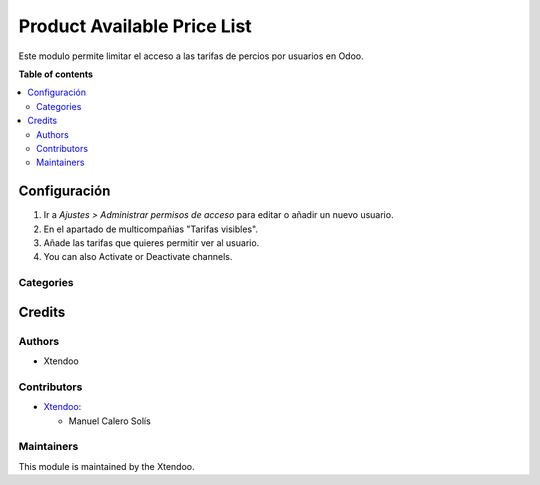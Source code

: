 ===================
Product Available Price List
===================

.. !!!!!!!!!!!!!!!!!!!!!!!!!!!!!!!!!!!!!!!!!!!!!!!!!!!!
   !! This file is generated by oca-gen-addon-readme !!
   !! changes will be overwritten.                   !!
   !!!!!!!!!!!!!!!!!!!!!!!!!!!!!!!!!!!!!!!!!!!!!!!!!!!!

.. |badge1| image:: https://img.shields.io/badge/maturity-Alpha-red.png
    :target: https://odoo-community.org/page/development-status
    :alt: Alpha
.. |badge2| image:: https://img.shields.io/badge/licence-AGPL--3-blue.png
    :target: http://www.gnu.org/licenses/agpl-3.0-standalone.html
    :alt: License: AGPL-3
.. |badge3| image:: https://img.shields.io/badge/github-OCA%2Fhelpdesk-lightgray.png?logo=github
    :target: https://github.com/OCA/helpdesk/tree/12.0/helpdesk_mgmt
    :alt: OCA/helpdesk

|badge1| |badge2| |badge3|   

Este modulo permite limitar el acceso a las tarifas de percios por usuarios en Odoo.

**Table of contents**

.. contents::
   :local:

Configuración
=============

#. Ir a *Ajustes > Administrar permisos de acceso* para editar o añadir un nuevo usuario.
#. En el apartado de multicompañias "Tarifas visibles".
#. Añade las tarifas que quieres permitir ver al usuario.
#. You can also Activate or Deactivate channels.

.. figure:: https://github.com/manuelcalerosolis/product_available_pricelist/blob/master/static/description/user_config.png
   :alt: Channels
   :width: 600 px

Categories
~~~~~~~~~~

Credits
=======

Authors
~~~~~~~

* Xtendoo

Contributors
~~~~~~~~~~~~

* `Xtendoo <https://www.xtendoo.es>`_:

  * Manuel Calero Solís

Maintainers
~~~~~~~~~~~

This module is maintained by the Xtendoo.

